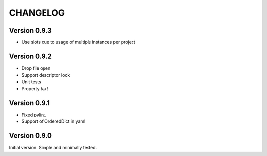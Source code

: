 CHANGELOG
=========
Version 0.9.3
-------------
* Use slots due to usage of multiple instances per project

Version 0.9.2
-------------
* Drop file open
* Support descriptor lock
* Unit tests
* Property `text`

Version 0.9.1
-------------
* Fixed pylint.
* Support of OrderedDict in yaml

Version 0.9.0
-------------
Initial version. Simple and minimally tested.
